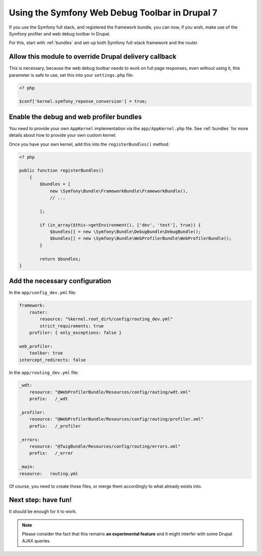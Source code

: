 Using the Symfony Web Debug Toolbar in Drupal 7
===============================================
If you use the Symfony full stack, and registered the framework bundle, you
can now, if you wish, make use of the Symfony profiler and web debug toolbar
in Drupal.

For this, start with :ref:`bundles` and set-up both Symfony full-stack framework 
and the router.

Allow this module to override Drupal delivery callback
------------------------------------------------------
This is necessary, because the web debug toolbar needs to work on full page
responses, even without using it, this parameter is safe to use, set this into
your ``settings.php`` file:

.. code-block:: php

   <? php
   
   $conf['kernel.symfony_reponse_conversion'] = true;

Enable the debug and web profiler bundles
-----------------------------------------
You need to provide your own ``AppKernel`` implementation via the
``app/AppKernel.php`` file.
See :ref:`bundles` for more details about how to provide your own custom kernel.

Once you have your own kernel, add this into the ``registerBundles()`` method:

.. code-block:: php

   <? php
   
   public function registerBundles()
       {
           $bundles = [
               new \Symfony\Bundle\FrameworkBundle\FrameworkBundle(),
               // ...
   
           ];
   
           if (in_array($this->getEnvironment(), ['dev', 'test'], true)) {
               $bundles[] = new \Symfony\Bundle\DebugBundle\DebugBundle();
               $bundles[] = new \Symfony\Bundle\WebProfilerBundle\WebProfilerBundle();
           }
   
           return $bundles;
   }

Add the necessary configuration
-------------------------------
In the ``app/config_dev.yml`` file:

.. code-block:: yml

   framework:
       router:
           resource: "%kernel.root_dir%/config/routing_dev.yml"
           strict_requirements: true
       profiler: { only_exceptions: false }
   
   web_profiler:
       toolbar: true
   intercept_redirects: false

In the ``app/routing_dev.yml`` file:

.. code-block:: yml

   _wdt:
       resource: "@WebProfilerBundle/Resources/config/routing/wdt.xml"
       prefix:   /_wdt
   
   _profiler:
       resource: "@WebProfilerBundle/Resources/config/routing/profiler.xml"
       prefix:   /_profiler
   
   _errors:
       resource: "@TwigBundle/Resources/config/routing/errors.xml"
       prefix:   /_error

   _main:
   resource:   routing.yml

Of course, you need to create those files, or merge them accordingly to what
already exists into.

Next step: have fun!
--------------------
It should be enough for it to work. 

.. note::

   Please consider the fact that this remains **an experimental feature** and it 
   might interfer with some Drupal AJAX queries.
